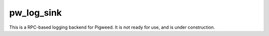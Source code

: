 .. _module-pw_log_sink:

-----------
pw_log_sink
-----------
This is a RPC-based logging backend for Pigweed. It is not ready for use, and
is under construction.
